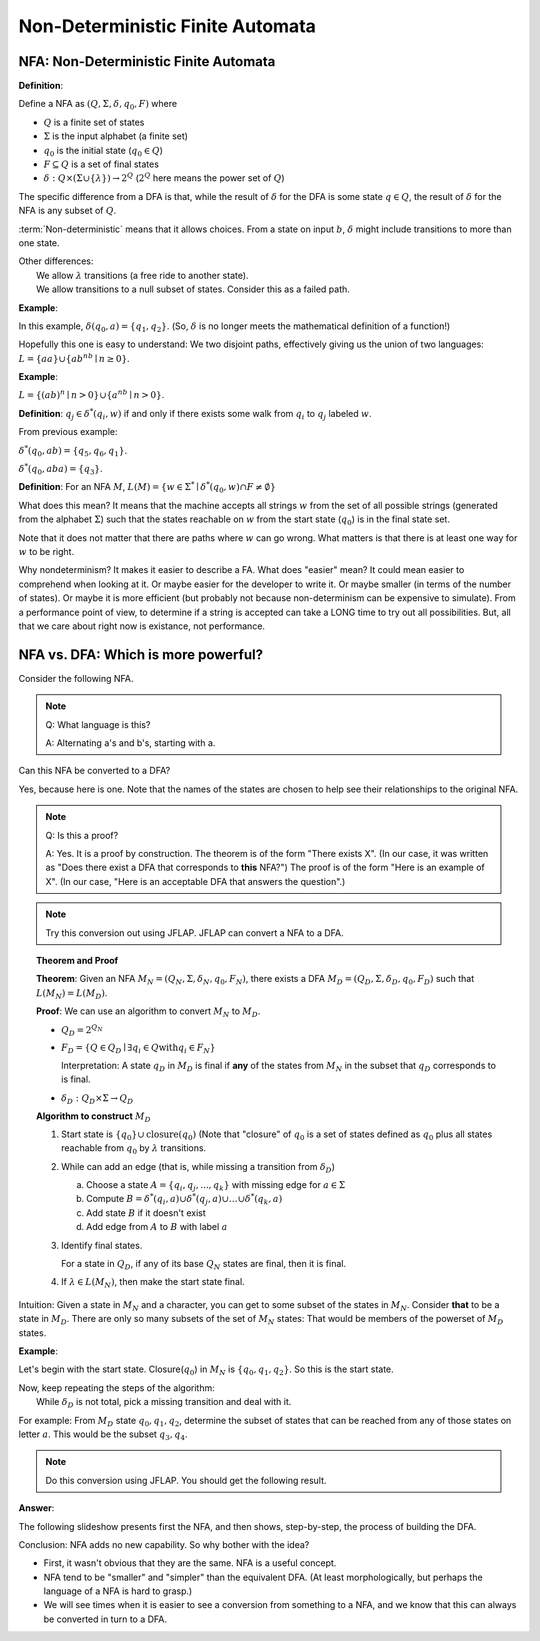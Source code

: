 .. This file is part of the OpenDSA eTextbook project. See
.. http://algoviz.org/OpenDSA for more details.
.. Copyright (c) 2012-2016 by the OpenDSA Project Contributors, and
.. distributed under an MIT open source license.

.. avmetadata::
   :author: Susan Rodger, Cliff Shaffer, and Mostafa Mohammed
   :requires: Deterministic Finite Automata
   :satisfies: Non-deterministic Finite Automata
   :topic: Finite Automata

Non-Deterministic Finite Automata
=================================

NFA: Non-Deterministic Finite Automata
--------------------------------------

**Definition**:

Define a NFA as :math:`(Q, \Sigma, \delta, q_0, F)` where  

* :math:`Q` is a finite set of states
* :math:`\Sigma` is the input alphabet (a finite set) 
* :math:`q_0` is the initial state (:math:`q_0 \in Q`)
* :math:`F \subseteq Q` is a set of final states
* :math:`\delta: Q \times(\Sigma \cup \{\lambda\}) \rightarrow 2^Q`
  (:math:`2^Q` here means the power set of :math:`Q`)

The specific difference from a DFA is that, while the result of
:math:`\delta` for the DFA is some state :math:`q \in Q`, the result of
:math:`\delta` for the NFA is any subset of :math:`Q`.

:term:`Non-deterministic` means that it allows choices.
From a state on input :math:`b`, :math:`\delta` might include
transitions to more than one state.

| Other differences:
|   We allow :math:`\lambda` transitions (a free
    ride to another state).
|   We allow transitions to a null subset of states.
    Consider this as a failed path.

**Example**:

.. inlineav:: NFAexampleCON dgm
   :links: AV/Development/formal_language/css/FA.css AV/VisFormalLang/FA/NFAexampleCON.css
   :scripts: AV/Development/formal_language/fa/Automaton.js AV/Development/formal_language/fa/FA.js AV/VisFormalLang/FA/NFAexampleCON.js
   :align: center

   Example of NFA

In this example, :math:`\delta(q_0, a) = \{q_1, q_2\}`.
(So, :math:`\delta` is no longer meets the mathematical definition
of a function!)

Hopefully this one is easy to understand: We two disjoint paths,
effectively giving us the union of two languages:
:math:`L = \{aa\} \cup \{ab^nb \mid n \ge 0\}`.

**Example**:

:math:`L = \{(ab)^n \mid n>0\} \cup \{a^nb \mid n>0\}`.

.. inlineav:: NFAexample2CON dgm
   :links: AV/Development/formal_language/css/FA.css AV/VisFormalLang/FA/NFAexample2CON.css
   :scripts: AV/Development/formal_language/fa/Automaton.js AV/Development/formal_language/fa/FA.js AV/VisFormalLang/FA/NFAexample2CON.js
   :align: center

   Second Example of NFA:
   A simple "go this way or go the other way" choice.

**Definition**: :math:`q_j \in {\delta}^{*}(q_i,w)` if and only if
there exists some walk from :math:`q_i` to :math:`q_j` labeled :math:`w`.

From previous example:

:math:`\delta^{*}(q_0, ab) = \{q_5, q_6, q_1\}`.

:math:`\delta^{*}(q_0, aba) = \{q_3\}`. 

**Definition**: For an NFA :math:`M`,
:math:`L(M)= \{w \in {\Sigma}^{*} \mid \delta^{*}(q_0,w) \cap F \neq \emptyset \}`

What does this mean?
It means that the machine accepts all strings :math:`w` from the set
of all possible strings (generated from the alphabet :math:`\Sigma`)
such that the states reachable on :math:`w` from the start state
(:math:`q_0`) is in the final state set.

Note that it does not matter that there are paths where :math:`w` can go
wrong.
What matters is that there is at least one way for :math:`w` to be
right.

Why nondeterminism? It makes it easier to describe a FA.
What does "easier" mean?
It could mean easier to comprehend when looking at it.
Or maybe easier for the developer to write it.
Or maybe smaller (in terms of the number of states).
Or maybe it is more efficient (but probably not because
non-determinism can be expensive to simulate).
From a performance point of view, to determine if a string is accepted
can take a LONG time to try out all possibilities.
But, all that we care about right now is existance, not performance.


NFA vs. DFA: Which is more powerful?
------------------------------------

Consider the following NFA.

.. inlineav:: NFA2DFAaCON dgm
   :links: AV/Development/formal_language/css/FA.css AV/VisFormalLang/FA/NFA2DFACON.css
   :scripts: AV/Development/formal_language/fa/Automaton.js AV/Development/formal_language/fa/FA.js AV/VisFormalLang/FA/NFA2DFAaCON.js
   :align: center

   An NFA.

.. note::

   Q: What language is this?

   A: Alternating a's and b's, starting with a.

Can this NFA be converted to a DFA?

Yes, because here is one. Note that the names of the states are chosen
to help see their relationships to the original NFA.

.. inlineav:: NFA2DFAbCON dgm
   :links: AV/Development/formal_language/css/FA.css AV/VisFormalLang/FA/NFA2DFACON.css
   :scripts: AV/Development/formal_language/fa/Automaton.js AV/Development/formal_language/fa/FA.js AV/VisFormalLang/FA/NFA2DFAbCON.js
   :align: center

   A DFA that accepts the same language.

.. note::

   Q: Is this a proof?

   A: Yes. It is a proof by construction. The theorem is of the form
   "There exists X". (In our case, it was written as "Does there
   exist a DFA that corresponds to **this** NFA?") The proof is of the
   form "Here is an example of X". (In our case, "Here is an acceptable
   DFA that answers the question".)

.. note::

   Try this conversion out using JFLAP.
   JFLAP can convert a NFA to a DFA.

 
.. topic:: Theorem and Proof

   **Theorem**: Given an NFA
   :math:`M_N = (Q_N, \Sigma, \delta_N, q_0, F_N)`,
   there exists a DFA :math:`M_D = (Q_D, \Sigma, \delta_D, q_0, F_D)`
   such that :math:`L(M_N) = L(M_D)`.

   **Proof**:
   We can use an algorithm to convert :math:`M_N` to :math:`M_D`.

   * :math:`Q_D = 2^{Q_N}` 

   * :math:`F_D = \{Q\in Q_D \mid \exists q_i \in Q \mathrm{with} q_i \in F_N \}`
     
     Interpretation: A state :math:`q_D` in :math:`M_D` is final if
     **any** of the states from :math:`M_N` in the subset that
     :math:`q_D` corresponds to is final.
            
   * :math:`\delta_D : Q_D \times \Sigma \rightarrow Q_D`

   **Algorithm to construct** :math:`M_D`

   #. Start state is :math:`\{q_0\} \cup \mathrm{closure}(q_0)`
      (Note that "closure" of :math:`q_0` is a set of states defined as
      :math:`q_0` plus all states reachable from :math:`q_0` by
      :math:`\lambda` transitions.

   #. While can add an edge
      (that is, while missing a transition from :math:`\delta_D`)

      a) Choose a state :math:`A = \{q_i, q_j, ..., q_k\}` with
         missing edge for :math:`a \in \Sigma` 
      b) Compute :math:`B = \delta^{*}(q_i, a) \cup
         \delta^{*}(q_j, a) \cup \ldots \cup \delta^{*}(q_k, a)`
      c) Add state :math:`B` if it doesn't exist
      d) Add edge from :math:`A` to :math:`B` with label :math:`a`

   #. Identify final states.

      For a state in :math:`Q_D`, if any of its base :math:`Q_N`
      states are final, then it is final.

   #. If :math:`\lambda \in L(M_N)`, then make the start state final.

Intuition: Given a state in :math:`M_N` and a character, you can get
to some subset of the states in :math:`M_N`.
Consider **that** to be a state in :math:`M_D`.
There are only so many subsets of the set of :math:`M_N` states:
That would be members of the powerset of :math:`M_D` states.
      
**Example**:

.. inlineav:: NFA2DFAEx2aCON dgm
   :links: AV/Development/formal_language/css/FA.css AV/VisFormalLang/FA/NFA2DFAEx2aCON.css
   :scripts: AV/Development/formal_language/fa/Automaton.js AV/Development/formal_language/fa/FA.js AV/VisFormalLang/FA/NFA2DFAEx2aCON.js
   :align: center

   Another NFA to convert


Let's begin with the start state.
Closure(:math:`q_0`) in :math:`M_N` is :math:`\{q_0, q_1, q_2\}`.
So this is the start state.

| Now, keep repeating the steps of the algorithm:
|   While :math:`\delta_D` is not total, pick a missing transition and
    deal with it.

For example: From :math:`M_D` state :math:`q_0,q_1,q_2`, determine the
subset of states that can be reached from any of those states on
letter :math:`a`. This would be the subset :math:`q_3,q_4`.

.. note::

   Do this conversion using JFLAP. You should get the following result.

**Answer**:

.. inlineav:: NFA2DFAEx2bCON dgm
   :links: AV/Development/formal_language/css/FA.css AV/VisFormalLang/FA/NFA2DFAEx2bCON.css
   :scripts: AV/Development/formal_language/fa/Automaton.js AV/Development/formal_language/fa/FA.js AV/VisFormalLang/FA/NFA2DFAEx2bCON.js
   :align: center

   Converted DFA

   
The following slideshow presents first the NFA, and then shows, step-by-step, the process of building the DFA.

.. inlineav:: NFA2DFATraceCON ss
   :links: AV/VisFormalLang/FA/NFA2DFATraceCON.css
   :scripts: DataStructures/PIFrames.js AV/VisFormalLang/FA/NFA2DFATraceCON.js
   :output: show


Conclusion: NFA adds no new capability. So why bother with the idea?

* First, it wasn't obvious that they are the same. NFA is a useful
  concept.
* NFA tend to be "smaller" and "simpler" than the equivalent DFA.
  (At least morphologically, but perhaps the language of a NFA is hard
  to grasp.)
* We will see times when it is easier to see a conversion from
  something to a NFA,
  and we know that this can always be converted in turn to a DFA.
